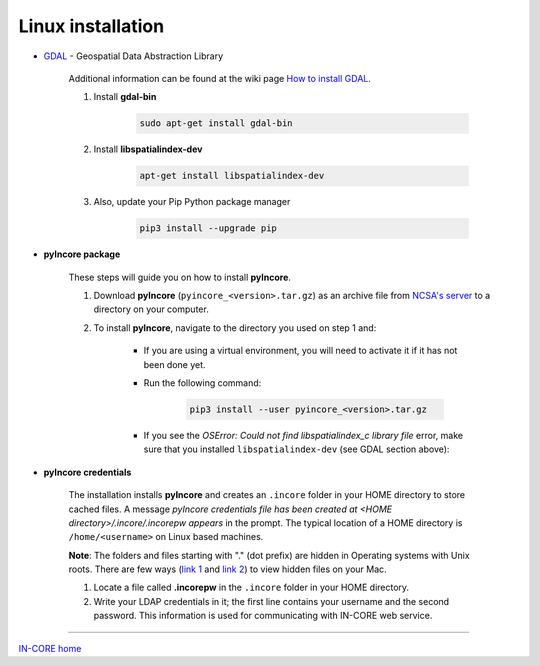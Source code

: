 Linux  installation
===================

- `GDAL <https://www.gdal.org/>`_ - Geospatial Data Abstraction Library

    Additional information can be found at the wiki page `How to install GDAL <https://github.com/domlysz/BlenderGIS/wiki/How-to-install-GDAL>`_.

    1. Install **gdal-bin**

        .. code-block:: bash

            sudo apt-get install gdal-bin

    2. Install **libspatialindex-dev**

        .. code-block:: bash

            apt-get install libspatialindex-dev

    3. Also, update your Pip Python package manager

        .. code-block:: bash

            pip3 install --upgrade pip

- **pyIncore package**

    These steps will guide you on how to install **pyIncore**.

    1. Download **pyIncore** (``pyincore_<version>.tar.gz``) as an archive file from `NCSA's server <https://incore2.ncsa.illinois.edu/>`_ to a directory on your computer.

    2. To install **pyIncore**, navigate to the directory you used on step 1 and:

        * If you are using a virtual environment, you will need to activate it if it has not been done yet.
        * Run the following command:

            .. code-block:: bash

                pip3 install --user pyincore_<version>.tar.gz

        * If you see the *OSError: Could not find libspatialindex_c library file* error, make sure that you installed ``libspatialindex-dev`` (see GDAL section above):


- **pyIncore credentials**

    The installation installs **pyIncore** and creates an ``.incore`` folder in your HOME directory to store cached files. A message *pyIncore credentials file has been created at <HOME directory>/.incore/.incorepw appears* in the prompt. The typical location of a HOME directory is ``/home/<username>`` on Linux based machines.

    **Note**: The folders and files starting with "." (dot prefix) are hidden in Operating systems with Unix roots. There are few ways (`link 1 <https://nektony.com/how-to/show-hidden-files-on-mac>`_ and `link 2 <https://macpaw.com/how-to/show-hidden-files-on-mac>`_) to view hidden files on your Mac.


    1. Locate a file called **.incorepw** in the ``.incore`` folder in your HOME directory.
    2. Write your LDAP credentials in it; the first line contains your username and the second password. This information is used for communicating with IN-CORE web service.

----

`IN-CORE home <index.html>`_
